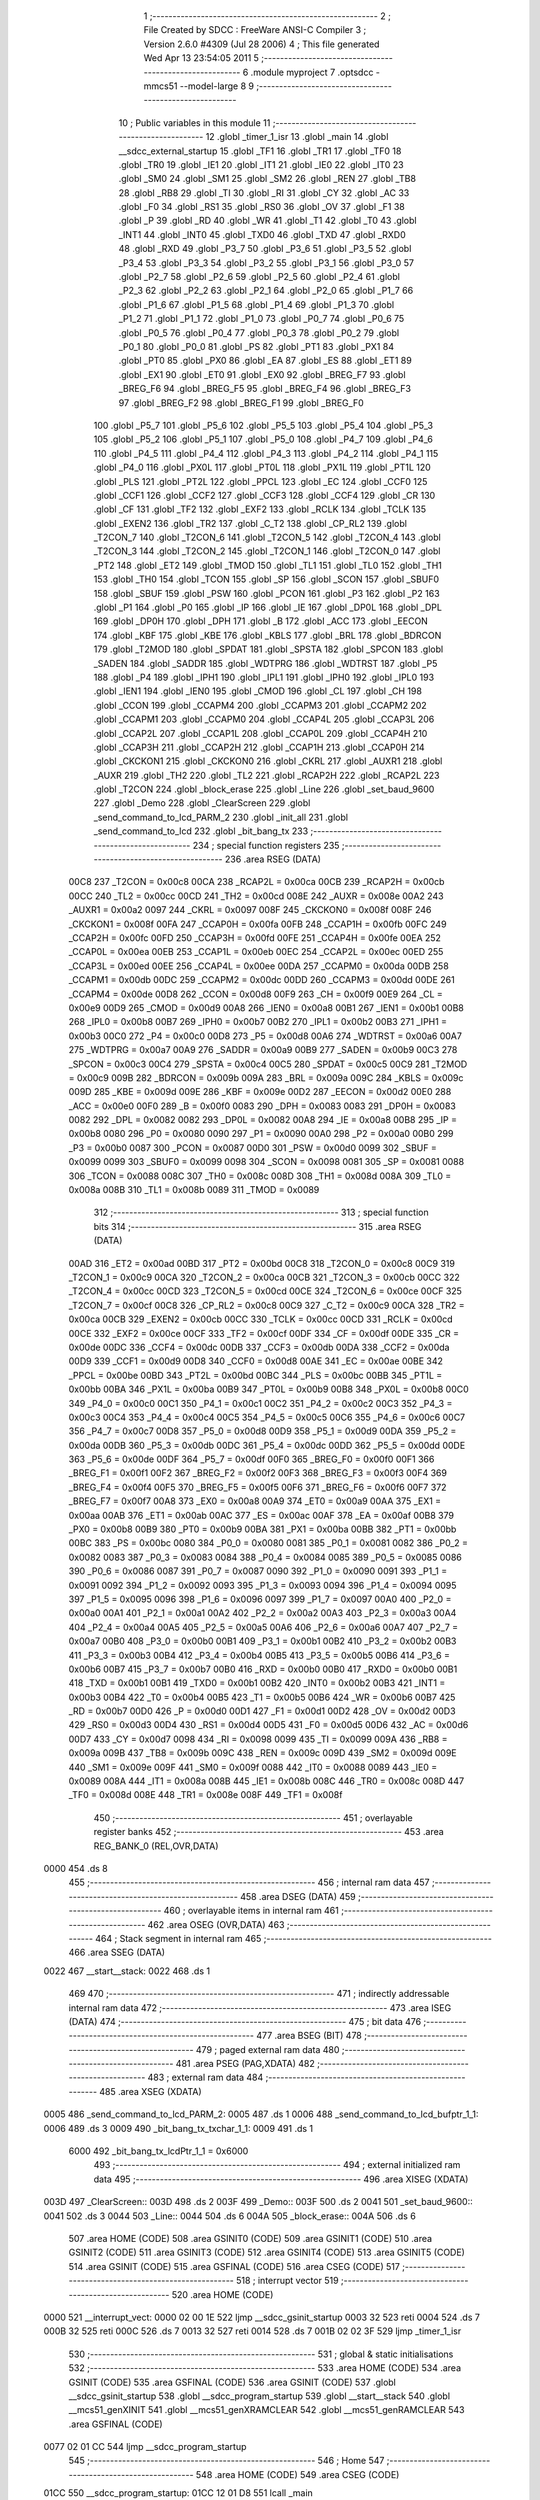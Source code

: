                               1 ;--------------------------------------------------------
                              2 ; File Created by SDCC : FreeWare ANSI-C Compiler
                              3 ; Version 2.6.0 #4309 (Jul 28 2006)
                              4 ; This file generated Wed Apr 13 23:54:05 2011
                              5 ;--------------------------------------------------------
                              6 	.module myproject
                              7 	.optsdcc -mmcs51 --model-large
                              8 	
                              9 ;--------------------------------------------------------
                             10 ; Public variables in this module
                             11 ;--------------------------------------------------------
                             12 	.globl _timer_1_isr
                             13 	.globl _main
                             14 	.globl __sdcc_external_startup
                             15 	.globl _TF1
                             16 	.globl _TR1
                             17 	.globl _TF0
                             18 	.globl _TR0
                             19 	.globl _IE1
                             20 	.globl _IT1
                             21 	.globl _IE0
                             22 	.globl _IT0
                             23 	.globl _SM0
                             24 	.globl _SM1
                             25 	.globl _SM2
                             26 	.globl _REN
                             27 	.globl _TB8
                             28 	.globl _RB8
                             29 	.globl _TI
                             30 	.globl _RI
                             31 	.globl _CY
                             32 	.globl _AC
                             33 	.globl _F0
                             34 	.globl _RS1
                             35 	.globl _RS0
                             36 	.globl _OV
                             37 	.globl _F1
                             38 	.globl _P
                             39 	.globl _RD
                             40 	.globl _WR
                             41 	.globl _T1
                             42 	.globl _T0
                             43 	.globl _INT1
                             44 	.globl _INT0
                             45 	.globl _TXD0
                             46 	.globl _TXD
                             47 	.globl _RXD0
                             48 	.globl _RXD
                             49 	.globl _P3_7
                             50 	.globl _P3_6
                             51 	.globl _P3_5
                             52 	.globl _P3_4
                             53 	.globl _P3_3
                             54 	.globl _P3_2
                             55 	.globl _P3_1
                             56 	.globl _P3_0
                             57 	.globl _P2_7
                             58 	.globl _P2_6
                             59 	.globl _P2_5
                             60 	.globl _P2_4
                             61 	.globl _P2_3
                             62 	.globl _P2_2
                             63 	.globl _P2_1
                             64 	.globl _P2_0
                             65 	.globl _P1_7
                             66 	.globl _P1_6
                             67 	.globl _P1_5
                             68 	.globl _P1_4
                             69 	.globl _P1_3
                             70 	.globl _P1_2
                             71 	.globl _P1_1
                             72 	.globl _P1_0
                             73 	.globl _P0_7
                             74 	.globl _P0_6
                             75 	.globl _P0_5
                             76 	.globl _P0_4
                             77 	.globl _P0_3
                             78 	.globl _P0_2
                             79 	.globl _P0_1
                             80 	.globl _P0_0
                             81 	.globl _PS
                             82 	.globl _PT1
                             83 	.globl _PX1
                             84 	.globl _PT0
                             85 	.globl _PX0
                             86 	.globl _EA
                             87 	.globl _ES
                             88 	.globl _ET1
                             89 	.globl _EX1
                             90 	.globl _ET0
                             91 	.globl _EX0
                             92 	.globl _BREG_F7
                             93 	.globl _BREG_F6
                             94 	.globl _BREG_F5
                             95 	.globl _BREG_F4
                             96 	.globl _BREG_F3
                             97 	.globl _BREG_F2
                             98 	.globl _BREG_F1
                             99 	.globl _BREG_F0
                            100 	.globl _P5_7
                            101 	.globl _P5_6
                            102 	.globl _P5_5
                            103 	.globl _P5_4
                            104 	.globl _P5_3
                            105 	.globl _P5_2
                            106 	.globl _P5_1
                            107 	.globl _P5_0
                            108 	.globl _P4_7
                            109 	.globl _P4_6
                            110 	.globl _P4_5
                            111 	.globl _P4_4
                            112 	.globl _P4_3
                            113 	.globl _P4_2
                            114 	.globl _P4_1
                            115 	.globl _P4_0
                            116 	.globl _PX0L
                            117 	.globl _PT0L
                            118 	.globl _PX1L
                            119 	.globl _PT1L
                            120 	.globl _PLS
                            121 	.globl _PT2L
                            122 	.globl _PPCL
                            123 	.globl _EC
                            124 	.globl _CCF0
                            125 	.globl _CCF1
                            126 	.globl _CCF2
                            127 	.globl _CCF3
                            128 	.globl _CCF4
                            129 	.globl _CR
                            130 	.globl _CF
                            131 	.globl _TF2
                            132 	.globl _EXF2
                            133 	.globl _RCLK
                            134 	.globl _TCLK
                            135 	.globl _EXEN2
                            136 	.globl _TR2
                            137 	.globl _C_T2
                            138 	.globl _CP_RL2
                            139 	.globl _T2CON_7
                            140 	.globl _T2CON_6
                            141 	.globl _T2CON_5
                            142 	.globl _T2CON_4
                            143 	.globl _T2CON_3
                            144 	.globl _T2CON_2
                            145 	.globl _T2CON_1
                            146 	.globl _T2CON_0
                            147 	.globl _PT2
                            148 	.globl _ET2
                            149 	.globl _TMOD
                            150 	.globl _TL1
                            151 	.globl _TL0
                            152 	.globl _TH1
                            153 	.globl _TH0
                            154 	.globl _TCON
                            155 	.globl _SP
                            156 	.globl _SCON
                            157 	.globl _SBUF0
                            158 	.globl _SBUF
                            159 	.globl _PSW
                            160 	.globl _PCON
                            161 	.globl _P3
                            162 	.globl _P2
                            163 	.globl _P1
                            164 	.globl _P0
                            165 	.globl _IP
                            166 	.globl _IE
                            167 	.globl _DP0L
                            168 	.globl _DPL
                            169 	.globl _DP0H
                            170 	.globl _DPH
                            171 	.globl _B
                            172 	.globl _ACC
                            173 	.globl _EECON
                            174 	.globl _KBF
                            175 	.globl _KBE
                            176 	.globl _KBLS
                            177 	.globl _BRL
                            178 	.globl _BDRCON
                            179 	.globl _T2MOD
                            180 	.globl _SPDAT
                            181 	.globl _SPSTA
                            182 	.globl _SPCON
                            183 	.globl _SADEN
                            184 	.globl _SADDR
                            185 	.globl _WDTPRG
                            186 	.globl _WDTRST
                            187 	.globl _P5
                            188 	.globl _P4
                            189 	.globl _IPH1
                            190 	.globl _IPL1
                            191 	.globl _IPH0
                            192 	.globl _IPL0
                            193 	.globl _IEN1
                            194 	.globl _IEN0
                            195 	.globl _CMOD
                            196 	.globl _CL
                            197 	.globl _CH
                            198 	.globl _CCON
                            199 	.globl _CCAPM4
                            200 	.globl _CCAPM3
                            201 	.globl _CCAPM2
                            202 	.globl _CCAPM1
                            203 	.globl _CCAPM0
                            204 	.globl _CCAP4L
                            205 	.globl _CCAP3L
                            206 	.globl _CCAP2L
                            207 	.globl _CCAP1L
                            208 	.globl _CCAP0L
                            209 	.globl _CCAP4H
                            210 	.globl _CCAP3H
                            211 	.globl _CCAP2H
                            212 	.globl _CCAP1H
                            213 	.globl _CCAP0H
                            214 	.globl _CKCKON1
                            215 	.globl _CKCKON0
                            216 	.globl _CKRL
                            217 	.globl _AUXR1
                            218 	.globl _AUXR
                            219 	.globl _TH2
                            220 	.globl _TL2
                            221 	.globl _RCAP2H
                            222 	.globl _RCAP2L
                            223 	.globl _T2CON
                            224 	.globl _block_erase
                            225 	.globl _Line
                            226 	.globl _set_baud_9600
                            227 	.globl _Demo
                            228 	.globl _ClearScreen
                            229 	.globl _send_command_to_lcd_PARM_2
                            230 	.globl _init_all
                            231 	.globl _send_command_to_lcd
                            232 	.globl _bit_bang_tx
                            233 ;--------------------------------------------------------
                            234 ; special function registers
                            235 ;--------------------------------------------------------
                            236 	.area RSEG    (DATA)
                    00C8    237 _T2CON	=	0x00c8
                    00CA    238 _RCAP2L	=	0x00ca
                    00CB    239 _RCAP2H	=	0x00cb
                    00CC    240 _TL2	=	0x00cc
                    00CD    241 _TH2	=	0x00cd
                    008E    242 _AUXR	=	0x008e
                    00A2    243 _AUXR1	=	0x00a2
                    0097    244 _CKRL	=	0x0097
                    008F    245 _CKCKON0	=	0x008f
                    008F    246 _CKCKON1	=	0x008f
                    00FA    247 _CCAP0H	=	0x00fa
                    00FB    248 _CCAP1H	=	0x00fb
                    00FC    249 _CCAP2H	=	0x00fc
                    00FD    250 _CCAP3H	=	0x00fd
                    00FE    251 _CCAP4H	=	0x00fe
                    00EA    252 _CCAP0L	=	0x00ea
                    00EB    253 _CCAP1L	=	0x00eb
                    00EC    254 _CCAP2L	=	0x00ec
                    00ED    255 _CCAP3L	=	0x00ed
                    00EE    256 _CCAP4L	=	0x00ee
                    00DA    257 _CCAPM0	=	0x00da
                    00DB    258 _CCAPM1	=	0x00db
                    00DC    259 _CCAPM2	=	0x00dc
                    00DD    260 _CCAPM3	=	0x00dd
                    00DE    261 _CCAPM4	=	0x00de
                    00D8    262 _CCON	=	0x00d8
                    00F9    263 _CH	=	0x00f9
                    00E9    264 _CL	=	0x00e9
                    00D9    265 _CMOD	=	0x00d9
                    00A8    266 _IEN0	=	0x00a8
                    00B1    267 _IEN1	=	0x00b1
                    00B8    268 _IPL0	=	0x00b8
                    00B7    269 _IPH0	=	0x00b7
                    00B2    270 _IPL1	=	0x00b2
                    00B3    271 _IPH1	=	0x00b3
                    00C0    272 _P4	=	0x00c0
                    00D8    273 _P5	=	0x00d8
                    00A6    274 _WDTRST	=	0x00a6
                    00A7    275 _WDTPRG	=	0x00a7
                    00A9    276 _SADDR	=	0x00a9
                    00B9    277 _SADEN	=	0x00b9
                    00C3    278 _SPCON	=	0x00c3
                    00C4    279 _SPSTA	=	0x00c4
                    00C5    280 _SPDAT	=	0x00c5
                    00C9    281 _T2MOD	=	0x00c9
                    009B    282 _BDRCON	=	0x009b
                    009A    283 _BRL	=	0x009a
                    009C    284 _KBLS	=	0x009c
                    009D    285 _KBE	=	0x009d
                    009E    286 _KBF	=	0x009e
                    00D2    287 _EECON	=	0x00d2
                    00E0    288 _ACC	=	0x00e0
                    00F0    289 _B	=	0x00f0
                    0083    290 _DPH	=	0x0083
                    0083    291 _DP0H	=	0x0083
                    0082    292 _DPL	=	0x0082
                    0082    293 _DP0L	=	0x0082
                    00A8    294 _IE	=	0x00a8
                    00B8    295 _IP	=	0x00b8
                    0080    296 _P0	=	0x0080
                    0090    297 _P1	=	0x0090
                    00A0    298 _P2	=	0x00a0
                    00B0    299 _P3	=	0x00b0
                    0087    300 _PCON	=	0x0087
                    00D0    301 _PSW	=	0x00d0
                    0099    302 _SBUF	=	0x0099
                    0099    303 _SBUF0	=	0x0099
                    0098    304 _SCON	=	0x0098
                    0081    305 _SP	=	0x0081
                    0088    306 _TCON	=	0x0088
                    008C    307 _TH0	=	0x008c
                    008D    308 _TH1	=	0x008d
                    008A    309 _TL0	=	0x008a
                    008B    310 _TL1	=	0x008b
                    0089    311 _TMOD	=	0x0089
                            312 ;--------------------------------------------------------
                            313 ; special function bits
                            314 ;--------------------------------------------------------
                            315 	.area RSEG    (DATA)
                    00AD    316 _ET2	=	0x00ad
                    00BD    317 _PT2	=	0x00bd
                    00C8    318 _T2CON_0	=	0x00c8
                    00C9    319 _T2CON_1	=	0x00c9
                    00CA    320 _T2CON_2	=	0x00ca
                    00CB    321 _T2CON_3	=	0x00cb
                    00CC    322 _T2CON_4	=	0x00cc
                    00CD    323 _T2CON_5	=	0x00cd
                    00CE    324 _T2CON_6	=	0x00ce
                    00CF    325 _T2CON_7	=	0x00cf
                    00C8    326 _CP_RL2	=	0x00c8
                    00C9    327 _C_T2	=	0x00c9
                    00CA    328 _TR2	=	0x00ca
                    00CB    329 _EXEN2	=	0x00cb
                    00CC    330 _TCLK	=	0x00cc
                    00CD    331 _RCLK	=	0x00cd
                    00CE    332 _EXF2	=	0x00ce
                    00CF    333 _TF2	=	0x00cf
                    00DF    334 _CF	=	0x00df
                    00DE    335 _CR	=	0x00de
                    00DC    336 _CCF4	=	0x00dc
                    00DB    337 _CCF3	=	0x00db
                    00DA    338 _CCF2	=	0x00da
                    00D9    339 _CCF1	=	0x00d9
                    00D8    340 _CCF0	=	0x00d8
                    00AE    341 _EC	=	0x00ae
                    00BE    342 _PPCL	=	0x00be
                    00BD    343 _PT2L	=	0x00bd
                    00BC    344 _PLS	=	0x00bc
                    00BB    345 _PT1L	=	0x00bb
                    00BA    346 _PX1L	=	0x00ba
                    00B9    347 _PT0L	=	0x00b9
                    00B8    348 _PX0L	=	0x00b8
                    00C0    349 _P4_0	=	0x00c0
                    00C1    350 _P4_1	=	0x00c1
                    00C2    351 _P4_2	=	0x00c2
                    00C3    352 _P4_3	=	0x00c3
                    00C4    353 _P4_4	=	0x00c4
                    00C5    354 _P4_5	=	0x00c5
                    00C6    355 _P4_6	=	0x00c6
                    00C7    356 _P4_7	=	0x00c7
                    00D8    357 _P5_0	=	0x00d8
                    00D9    358 _P5_1	=	0x00d9
                    00DA    359 _P5_2	=	0x00da
                    00DB    360 _P5_3	=	0x00db
                    00DC    361 _P5_4	=	0x00dc
                    00DD    362 _P5_5	=	0x00dd
                    00DE    363 _P5_6	=	0x00de
                    00DF    364 _P5_7	=	0x00df
                    00F0    365 _BREG_F0	=	0x00f0
                    00F1    366 _BREG_F1	=	0x00f1
                    00F2    367 _BREG_F2	=	0x00f2
                    00F3    368 _BREG_F3	=	0x00f3
                    00F4    369 _BREG_F4	=	0x00f4
                    00F5    370 _BREG_F5	=	0x00f5
                    00F6    371 _BREG_F6	=	0x00f6
                    00F7    372 _BREG_F7	=	0x00f7
                    00A8    373 _EX0	=	0x00a8
                    00A9    374 _ET0	=	0x00a9
                    00AA    375 _EX1	=	0x00aa
                    00AB    376 _ET1	=	0x00ab
                    00AC    377 _ES	=	0x00ac
                    00AF    378 _EA	=	0x00af
                    00B8    379 _PX0	=	0x00b8
                    00B9    380 _PT0	=	0x00b9
                    00BA    381 _PX1	=	0x00ba
                    00BB    382 _PT1	=	0x00bb
                    00BC    383 _PS	=	0x00bc
                    0080    384 _P0_0	=	0x0080
                    0081    385 _P0_1	=	0x0081
                    0082    386 _P0_2	=	0x0082
                    0083    387 _P0_3	=	0x0083
                    0084    388 _P0_4	=	0x0084
                    0085    389 _P0_5	=	0x0085
                    0086    390 _P0_6	=	0x0086
                    0087    391 _P0_7	=	0x0087
                    0090    392 _P1_0	=	0x0090
                    0091    393 _P1_1	=	0x0091
                    0092    394 _P1_2	=	0x0092
                    0093    395 _P1_3	=	0x0093
                    0094    396 _P1_4	=	0x0094
                    0095    397 _P1_5	=	0x0095
                    0096    398 _P1_6	=	0x0096
                    0097    399 _P1_7	=	0x0097
                    00A0    400 _P2_0	=	0x00a0
                    00A1    401 _P2_1	=	0x00a1
                    00A2    402 _P2_2	=	0x00a2
                    00A3    403 _P2_3	=	0x00a3
                    00A4    404 _P2_4	=	0x00a4
                    00A5    405 _P2_5	=	0x00a5
                    00A6    406 _P2_6	=	0x00a6
                    00A7    407 _P2_7	=	0x00a7
                    00B0    408 _P3_0	=	0x00b0
                    00B1    409 _P3_1	=	0x00b1
                    00B2    410 _P3_2	=	0x00b2
                    00B3    411 _P3_3	=	0x00b3
                    00B4    412 _P3_4	=	0x00b4
                    00B5    413 _P3_5	=	0x00b5
                    00B6    414 _P3_6	=	0x00b6
                    00B7    415 _P3_7	=	0x00b7
                    00B0    416 _RXD	=	0x00b0
                    00B0    417 _RXD0	=	0x00b0
                    00B1    418 _TXD	=	0x00b1
                    00B1    419 _TXD0	=	0x00b1
                    00B2    420 _INT0	=	0x00b2
                    00B3    421 _INT1	=	0x00b3
                    00B4    422 _T0	=	0x00b4
                    00B5    423 _T1	=	0x00b5
                    00B6    424 _WR	=	0x00b6
                    00B7    425 _RD	=	0x00b7
                    00D0    426 _P	=	0x00d0
                    00D1    427 _F1	=	0x00d1
                    00D2    428 _OV	=	0x00d2
                    00D3    429 _RS0	=	0x00d3
                    00D4    430 _RS1	=	0x00d4
                    00D5    431 _F0	=	0x00d5
                    00D6    432 _AC	=	0x00d6
                    00D7    433 _CY	=	0x00d7
                    0098    434 _RI	=	0x0098
                    0099    435 _TI	=	0x0099
                    009A    436 _RB8	=	0x009a
                    009B    437 _TB8	=	0x009b
                    009C    438 _REN	=	0x009c
                    009D    439 _SM2	=	0x009d
                    009E    440 _SM1	=	0x009e
                    009F    441 _SM0	=	0x009f
                    0088    442 _IT0	=	0x0088
                    0089    443 _IE0	=	0x0089
                    008A    444 _IT1	=	0x008a
                    008B    445 _IE1	=	0x008b
                    008C    446 _TR0	=	0x008c
                    008D    447 _TF0	=	0x008d
                    008E    448 _TR1	=	0x008e
                    008F    449 _TF1	=	0x008f
                            450 ;--------------------------------------------------------
                            451 ; overlayable register banks
                            452 ;--------------------------------------------------------
                            453 	.area REG_BANK_0	(REL,OVR,DATA)
   0000                     454 	.ds 8
                            455 ;--------------------------------------------------------
                            456 ; internal ram data
                            457 ;--------------------------------------------------------
                            458 	.area DSEG    (DATA)
                            459 ;--------------------------------------------------------
                            460 ; overlayable items in internal ram 
                            461 ;--------------------------------------------------------
                            462 	.area OSEG    (OVR,DATA)
                            463 ;--------------------------------------------------------
                            464 ; Stack segment in internal ram 
                            465 ;--------------------------------------------------------
                            466 	.area	SSEG	(DATA)
   0022                     467 __start__stack:
   0022                     468 	.ds	1
                            469 
                            470 ;--------------------------------------------------------
                            471 ; indirectly addressable internal ram data
                            472 ;--------------------------------------------------------
                            473 	.area ISEG    (DATA)
                            474 ;--------------------------------------------------------
                            475 ; bit data
                            476 ;--------------------------------------------------------
                            477 	.area BSEG    (BIT)
                            478 ;--------------------------------------------------------
                            479 ; paged external ram data
                            480 ;--------------------------------------------------------
                            481 	.area PSEG    (PAG,XDATA)
                            482 ;--------------------------------------------------------
                            483 ; external ram data
                            484 ;--------------------------------------------------------
                            485 	.area XSEG    (XDATA)
   0005                     486 _send_command_to_lcd_PARM_2:
   0005                     487 	.ds 1
   0006                     488 _send_command_to_lcd_bufptr_1_1:
   0006                     489 	.ds 3
   0009                     490 _bit_bang_tx_txchar_1_1:
   0009                     491 	.ds 1
                    6000    492 _bit_bang_tx_lcdPtr_1_1	=	0x6000
                            493 ;--------------------------------------------------------
                            494 ; external initialized ram data
                            495 ;--------------------------------------------------------
                            496 	.area XISEG   (XDATA)
   003D                     497 _ClearScreen::
   003D                     498 	.ds 2
   003F                     499 _Demo::
   003F                     500 	.ds 2
   0041                     501 _set_baud_9600::
   0041                     502 	.ds 3
   0044                     503 _Line::
   0044                     504 	.ds 6
   004A                     505 _block_erase::
   004A                     506 	.ds 6
                            507 	.area HOME    (CODE)
                            508 	.area GSINIT0 (CODE)
                            509 	.area GSINIT1 (CODE)
                            510 	.area GSINIT2 (CODE)
                            511 	.area GSINIT3 (CODE)
                            512 	.area GSINIT4 (CODE)
                            513 	.area GSINIT5 (CODE)
                            514 	.area GSINIT  (CODE)
                            515 	.area GSFINAL (CODE)
                            516 	.area CSEG    (CODE)
                            517 ;--------------------------------------------------------
                            518 ; interrupt vector 
                            519 ;--------------------------------------------------------
                            520 	.area HOME    (CODE)
   0000                     521 __interrupt_vect:
   0000 02 00 1E            522 	ljmp	__sdcc_gsinit_startup
   0003 32                  523 	reti
   0004                     524 	.ds	7
   000B 32                  525 	reti
   000C                     526 	.ds	7
   0013 32                  527 	reti
   0014                     528 	.ds	7
   001B 02 02 3F            529 	ljmp	_timer_1_isr
                            530 ;--------------------------------------------------------
                            531 ; global & static initialisations
                            532 ;--------------------------------------------------------
                            533 	.area HOME    (CODE)
                            534 	.area GSINIT  (CODE)
                            535 	.area GSFINAL (CODE)
                            536 	.area GSINIT  (CODE)
                            537 	.globl __sdcc_gsinit_startup
                            538 	.globl __sdcc_program_startup
                            539 	.globl __start__stack
                            540 	.globl __mcs51_genXINIT
                            541 	.globl __mcs51_genXRAMCLEAR
                            542 	.globl __mcs51_genRAMCLEAR
                            543 	.area GSFINAL (CODE)
   0077 02 01 CC            544 	ljmp	__sdcc_program_startup
                            545 ;--------------------------------------------------------
                            546 ; Home
                            547 ;--------------------------------------------------------
                            548 	.area HOME    (CODE)
                            549 	.area CSEG    (CODE)
   01CC                     550 __sdcc_program_startup:
   01CC 12 01 D8            551 	lcall	_main
                            552 ;	return from main will lock up
   01CF 80 FE               553 	sjmp .
                            554 ;--------------------------------------------------------
                            555 ; code
                            556 ;--------------------------------------------------------
                            557 	.area CSEG    (CODE)
                            558 ;------------------------------------------------------------
                            559 ;Allocation info for local variables in function '_sdcc_external_startup'
                            560 ;------------------------------------------------------------
                            561 ;------------------------------------------------------------
                            562 ;	../myproject.c:75: _sdcc_external_startup()
                            563 ;	-----------------------------------------
                            564 ;	 function _sdcc_external_startup
                            565 ;	-----------------------------------------
   01D1                     566 __sdcc_external_startup:
                    0002    567 	ar2 = 0x02
                    0003    568 	ar3 = 0x03
                    0004    569 	ar4 = 0x04
                    0005    570 	ar5 = 0x05
                    0006    571 	ar6 = 0x06
                    0007    572 	ar7 = 0x07
                    0000    573 	ar0 = 0x00
                    0001    574 	ar1 = 0x01
                            575 ;	../myproject.c:78: AUXR |= 0x0C;
                            576 ;	genOr
   01D1 43 8E 0C            577 	orl	_AUXR,#0x0C
                            578 ;	../myproject.c:79: return 0;
                            579 ;	genRet
                            580 ;	Peephole 182.b	used 16 bit load of dptr
   01D4 90 00 00            581 	mov	dptr,#0x0000
                            582 ;	Peephole 300	removed redundant label 00101$
   01D7 22                  583 	ret
                            584 ;------------------------------------------------------------
                            585 ;Allocation info for local variables in function 'main'
                            586 ;------------------------------------------------------------
                            587 ;------------------------------------------------------------
                            588 ;	../myproject.c:84: void main(void)
                            589 ;	-----------------------------------------
                            590 ;	 function main
                            591 ;	-----------------------------------------
   01D8                     592 _main:
                            593 ;	../myproject.c:89: init_all();
                            594 ;	genCall
   01D8 12 02 33            595 	lcall	_init_all
                            596 ;	../myproject.c:92: EA=TRUE;
                            597 ;	genAssign
   01DB D2 AF               598 	setb	_EA
                            599 ;	../myproject.c:101: printf("Got here");
                            600 ;	genIpush
   01DD 74 11               601 	mov	a,#__str_0
   01DF C0 E0               602 	push	acc
   01E1 74 0F               603 	mov	a,#(__str_0 >> 8)
   01E3 C0 E0               604 	push	acc
   01E5 74 80               605 	mov	a,#0x80
   01E7 C0 E0               606 	push	acc
                            607 ;	genCall
   01E9 12 04 E9            608 	lcall	_printf
   01EC 15 81               609 	dec	sp
   01EE 15 81               610 	dec	sp
   01F0 15 81               611 	dec	sp
                            612 ;	../myproject.c:105: delay(5);
                            613 ;	genCall
                            614 ;	Peephole 182.b	used 16 bit load of dptr
   01F2 90 00 05            615 	mov	dptr,#0x0005
   01F5 12 02 FF            616 	lcall	_delay
                            617 ;	../myproject.c:107: send_command_to_lcd(block_erase,sizeof(block_erase));
                            618 ;	genAssign
   01F8 90 00 05            619 	mov	dptr,#_send_command_to_lcd_PARM_2
   01FB 74 06               620 	mov	a,#0x06
   01FD F0                  621 	movx	@dptr,a
                            622 ;	genCall
                            623 ;	Peephole 182.a	used 16 bit load of DPTR
   01FE 90 00 4A            624 	mov	dptr,#_block_erase
   0201 75 F0 00            625 	mov	b,#0x00
   0204 12 02 7A            626 	lcall	_send_command_to_lcd
                            627 ;	../myproject.c:111: send_command_to_lcd(Line,sizeof(Line));
                            628 ;	genAssign
   0207 90 00 05            629 	mov	dptr,#_send_command_to_lcd_PARM_2
   020A 74 06               630 	mov	a,#0x06
   020C F0                  631 	movx	@dptr,a
                            632 ;	genCall
                            633 ;	Peephole 182.a	used 16 bit load of DPTR
   020D 90 00 44            634 	mov	dptr,#_Line
   0210 75 F0 00            635 	mov	b,#0x00
   0213 12 02 7A            636 	lcall	_send_command_to_lcd
                            637 ;	../myproject.c:114: while(1)
   0216                     638 00102$:
                            639 ;	../myproject.c:116: delay(2);
                            640 ;	genCall
                            641 ;	Peephole 182.b	used 16 bit load of dptr
   0216 90 00 02            642 	mov	dptr,#0x0002
   0219 12 02 FF            643 	lcall	_delay
                            644 ;	../myproject.c:117: printf("a");
                            645 ;	genIpush
   021C 74 1A               646 	mov	a,#__str_1
   021E C0 E0               647 	push	acc
   0220 74 0F               648 	mov	a,#(__str_1 >> 8)
   0222 C0 E0               649 	push	acc
   0224 74 80               650 	mov	a,#0x80
   0226 C0 E0               651 	push	acc
                            652 ;	genCall
   0228 12 04 E9            653 	lcall	_printf
   022B 15 81               654 	dec	sp
   022D 15 81               655 	dec	sp
   022F 15 81               656 	dec	sp
                            657 ;	Peephole 112.b	changed ljmp to sjmp
   0231 80 E3               658 	sjmp	00102$
                            659 ;	Peephole 259.a	removed redundant label 00104$ and ret
                            660 ;
                            661 ;------------------------------------------------------------
                            662 ;Allocation info for local variables in function 'init_all'
                            663 ;------------------------------------------------------------
                            664 ;------------------------------------------------------------
                            665 ;	../myproject.c:129: void init_all(void)
                            666 ;	-----------------------------------------
                            667 ;	 function init_all
                            668 ;	-----------------------------------------
   0233                     669 _init_all:
                            670 ;	../myproject.c:131: serial_init(BAUD_115200);
                            671 ;	genCall
   0233 75 82 FD            672 	mov	dpl,#0xFD
   0236 12 00 F7            673 	lcall	_serial_init
                            674 ;	../myproject.c:132: timer_init();
                            675 ;	genCall
   0239 12 00 7A            676 	lcall	_timer_init
                            677 ;	../myproject.c:133: clear_screen();
                            678 ;	genCall
                            679 ;	Peephole 253.b	replaced lcall/ret with ljmp
   023C 02 01 A1            680 	ljmp	_clear_screen
                            681 ;
                            682 ;------------------------------------------------------------
                            683 ;Allocation info for local variables in function 'timer_1_isr'
                            684 ;------------------------------------------------------------
                            685 ;------------------------------------------------------------
                            686 ;	../myproject.c:143: void timer_1_isr(void) __interrupt(TF1_VECTOR)
                            687 ;	-----------------------------------------
                            688 ;	 function timer_1_isr
                            689 ;	-----------------------------------------
   023F                     690 _timer_1_isr:
   023F C0 E0               691 	push	acc
   0241 C0 F0               692 	push	b
   0243 C0 82               693 	push	dpl
   0245 C0 83               694 	push	dph
   0247 C0 02               695 	push	(0+2)
   0249 C0 03               696 	push	(0+3)
   024B C0 04               697 	push	(0+4)
   024D C0 05               698 	push	(0+5)
   024F C0 06               699 	push	(0+6)
   0251 C0 07               700 	push	(0+7)
   0253 C0 00               701 	push	(0+0)
   0255 C0 01               702 	push	(0+1)
   0257 C0 D0               703 	push	psw
   0259 75 D0 00            704 	mov	psw,#0x00
                            705 ;	../myproject.c:145: HB_ISR();
                            706 ;	genCall
   025C 12 00 8F            707 	lcall	_HB_ISR
                            708 ;	Peephole 300	removed redundant label 00101$
   025F D0 D0               709 	pop	psw
   0261 D0 01               710 	pop	(0+1)
   0263 D0 00               711 	pop	(0+0)
   0265 D0 07               712 	pop	(0+7)
   0267 D0 06               713 	pop	(0+6)
   0269 D0 05               714 	pop	(0+5)
   026B D0 04               715 	pop	(0+4)
   026D D0 03               716 	pop	(0+3)
   026F D0 02               717 	pop	(0+2)
   0271 D0 83               718 	pop	dph
   0273 D0 82               719 	pop	dpl
   0275 D0 F0               720 	pop	b
   0277 D0 E0               721 	pop	acc
   0279 32                  722 	reti
                            723 ;------------------------------------------------------------
                            724 ;Allocation info for local variables in function 'send_command_to_lcd'
                            725 ;------------------------------------------------------------
                            726 ;size_bufptr               Allocated with name '_send_command_to_lcd_PARM_2'
                            727 ;bufptr                    Allocated with name '_send_command_to_lcd_bufptr_1_1'
                            728 ;i                         Allocated with name '_send_command_to_lcd_i_1_1'
                            729 ;print_this                Allocated with name '_send_command_to_lcd_print_this_1_1'
                            730 ;------------------------------------------------------------
                            731 ;	../myproject.c:149: void send_command_to_lcd(char *bufptr,unsigned char size_bufptr)
                            732 ;	-----------------------------------------
                            733 ;	 function send_command_to_lcd
                            734 ;	-----------------------------------------
   027A                     735 _send_command_to_lcd:
                            736 ;	genReceive
   027A AA F0               737 	mov	r2,b
   027C AB 83               738 	mov	r3,dph
   027E E5 82               739 	mov	a,dpl
   0280 90 00 06            740 	mov	dptr,#_send_command_to_lcd_bufptr_1_1
   0283 F0                  741 	movx	@dptr,a
   0284 A3                  742 	inc	dptr
   0285 EB                  743 	mov	a,r3
   0286 F0                  744 	movx	@dptr,a
   0287 A3                  745 	inc	dptr
   0288 EA                  746 	mov	a,r2
   0289 F0                  747 	movx	@dptr,a
                            748 ;	../myproject.c:155: for(i=0;i<size_bufptr;i++)
                            749 ;	genAssign
   028A 90 00 06            750 	mov	dptr,#_send_command_to_lcd_bufptr_1_1
   028D E0                  751 	movx	a,@dptr
   028E FA                  752 	mov	r2,a
   028F A3                  753 	inc	dptr
   0290 E0                  754 	movx	a,@dptr
   0291 FB                  755 	mov	r3,a
   0292 A3                  756 	inc	dptr
   0293 E0                  757 	movx	a,@dptr
   0294 FC                  758 	mov	r4,a
                            759 ;	genAssign
   0295 90 00 05            760 	mov	dptr,#_send_command_to_lcd_PARM_2
   0298 E0                  761 	movx	a,@dptr
   0299 FD                  762 	mov	r5,a
                            763 ;	genAssign
   029A 7E 00               764 	mov	r6,#0x00
   029C                     765 00101$:
                            766 ;	genCmpLt
                            767 ;	genCmp
   029C C3                  768 	clr	c
   029D EE                  769 	mov	a,r6
   029E 9D                  770 	subb	a,r5
                            771 ;	genIfxJump
                            772 ;	Peephole 108.a	removed ljmp by inverse jump logic
   029F 50 2E               773 	jnc	00105$
                            774 ;	Peephole 300	removed redundant label 00110$
                            775 ;	../myproject.c:157: print_this = bufptr[i];
                            776 ;	genPlus
                            777 ;	Peephole 236.g	used r6 instead of ar6
   02A1 EE                  778 	mov	a,r6
                            779 ;	Peephole 236.a	used r2 instead of ar2
   02A2 2A                  780 	add	a,r2
   02A3 FF                  781 	mov	r7,a
                            782 ;	Peephole 181	changed mov to clr
   02A4 E4                  783 	clr	a
                            784 ;	Peephole 236.b	used r3 instead of ar3
   02A5 3B                  785 	addc	a,r3
   02A6 F8                  786 	mov	r0,a
   02A7 8C 01               787 	mov	ar1,r4
                            788 ;	genPointerGet
                            789 ;	genGenPointerGet
   02A9 8F 82               790 	mov	dpl,r7
   02AB 88 83               791 	mov	dph,r0
   02AD 89 F0               792 	mov	b,r1
   02AF 12 0D 88            793 	lcall	__gptrget
                            794 ;	../myproject.c:158: bit_bang_tx(print_this);
                            795 ;	genCall
   02B2 FF                  796 	mov	r7,a
                            797 ;	Peephole 244.c	loading dpl from a instead of r7
   02B3 F5 82               798 	mov	dpl,a
   02B5 C0 02               799 	push	ar2
   02B7 C0 03               800 	push	ar3
   02B9 C0 04               801 	push	ar4
   02BB C0 05               802 	push	ar5
   02BD C0 06               803 	push	ar6
   02BF 12 02 D0            804 	lcall	_bit_bang_tx
   02C2 D0 06               805 	pop	ar6
   02C4 D0 05               806 	pop	ar5
   02C6 D0 04               807 	pop	ar4
   02C8 D0 03               808 	pop	ar3
   02CA D0 02               809 	pop	ar2
                            810 ;	../myproject.c:155: for(i=0;i<size_bufptr;i++)
                            811 ;	genPlus
                            812 ;     genPlusIncr
   02CC 0E                  813 	inc	r6
                            814 ;	Peephole 112.b	changed ljmp to sjmp
   02CD 80 CD               815 	sjmp	00101$
   02CF                     816 00105$:
   02CF 22                  817 	ret
                            818 ;------------------------------------------------------------
                            819 ;Allocation info for local variables in function 'bit_bang_tx'
                            820 ;------------------------------------------------------------
                            821 ;txchar                    Allocated with name '_bit_bang_tx_txchar_1_1'
                            822 ;lcdPtr                    Allocated with name '_bit_bang_tx_lcdPtr_1_1'
                            823 ;------------------------------------------------------------
                            824 ;	../myproject.c:166: void bit_bang_tx(char txchar)
                            825 ;	-----------------------------------------
                            826 ;	 function bit_bang_tx
                            827 ;	-----------------------------------------
   02D0                     828 _bit_bang_tx:
                            829 ;	genReceive
   02D0 E5 82               830 	mov	a,dpl
   02D2 90 00 09            831 	mov	dptr,#_bit_bang_tx_txchar_1_1
   02D5 F0                  832 	movx	@dptr,a
                            833 ;	../myproject.c:173: lcdPtr = txchar;
                            834 ;	genAssign
   02D6 90 00 09            835 	mov	dptr,#_bit_bang_tx_txchar_1_1
   02D9 E0                  836 	movx	a,@dptr
                            837 ;	genAssign
   02DA FA                  838 	mov	r2,a
   02DB 90 60 00            839 	mov	dptr,#_bit_bang_tx_lcdPtr_1_1
                            840 ;	Peephole 100	removed redundant mov
   02DE F0                  841 	movx	@dptr,a
                            842 ;	../myproject.c:194: __endasm;
                            843 ;	genInline
   02DF 75 83 60            844 	                                MOV DPH,#0x60
   02E2 75 82 00            845 	                                MOV DPL,#00
   02E5 E0                  846 	                                MOVX A,@DPTR
   02E6 C2 94               847 	                                CLR P1.4
   02E8 78 2D               848 	                                MOV R0,#45
   02EA                     849         here2:
   02EA D8 FE               850 	DJNZ R0,here2
   02EC 79 08               851 	                                MOV R1,#8
   02EE                     852         cynxt:
   02EE 13                  853 	RRC A
   02EF 92 94               854 	                                MOV P1.4,C
   02F1 78 2D               855 	                                MOV R0,#45
   02F3                     856         here1:
   02F3 D8 FE               857 	DJNZ R0,here1
   02F5 D9 F7               858 	                                DJNZ R1,cynxt
   02F7 D2 94               859 	                                SETB P1.4
   02F9 13                  860 	                                RRC A
   02FA 78 2D               861 	                                MOV R0,#45
   02FC                     862         here3:
   02FC D8 FE               863 	DJNZ R0,here3
                            864 ;	Peephole 300	removed redundant label 00101$
   02FE 22                  865 	ret
                            866 	.area CSEG    (CODE)
                            867 	.area CONST   (CODE)
   0F11                     868 __str_0:
   0F11 47 6F 74 20 68 65   869 	.ascii "Got here"
        72 65
   0F19 00                  870 	.db 0x00
   0F1A                     871 __str_1:
   0F1A 61                  872 	.ascii "a"
   0F1B 00                  873 	.db 0x00
                            874 	.area XINIT   (CODE)
   0F28                     875 __xinit__ClearScreen:
   0F28 7C                  876 	.db #0x7C
   0F29 00                  877 	.db #0x00
   0F2A                     878 __xinit__Demo:
   0F2A 7C                  879 	.db #0x7C
   0F2B 04                  880 	.db #0x04
   0F2C                     881 __xinit__set_baud_9600:
   0F2C 7C                  882 	.db #0x7C
   0F2D 07                  883 	.db #0x07
   0F2E 32                  884 	.db #0x32
   0F2F                     885 __xinit__Line:
   0F2F 7C                  886 	.db #0x7C
   0F30 0C                  887 	.db #0x0C
   0F31 10                  888 	.db #0x10
   0F32 10                  889 	.db #0x10
   0F33 20                  890 	.db #0x20
   0F34 20                  891 	.db #0x20
   0F35                     892 __xinit__block_erase:
   0F35 7C                  893 	.db #0x7C
   0F36 05                  894 	.db #0x05
   0F37 00                  895 	.db #0x00
   0F38 00                  896 	.db #0x00
   0F39 7F                  897 	.db #0x7F
   0F3A 3F                  898 	.db #0x3F
